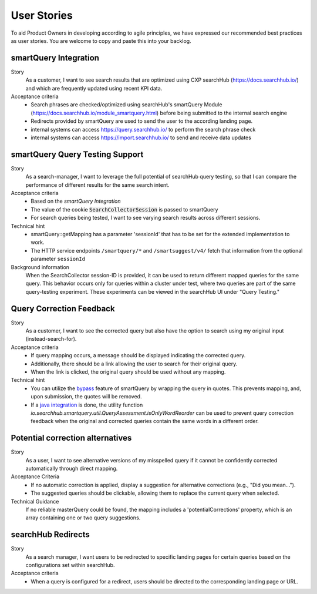 User Stories
============

To aid Product Owners in developing according to agile principles, we have expressed our recommended best practices as user stories. You are welcome to copy and paste this into your backlog.

smartQuery Integration
----------------------

Story
  As a customer, I want to see search results that are optimized using CXP searchHub (https://docs.searchhub.io/) and which are frequently updated using recent KPI data.

Acceptance criteria
  - Search phrases are checked/optimized using searchHub's smartQuery Module (https://docs.searchhub.io/module_smartquery.html) before being submitted to the internal search engine
  - Redirects provided by smartQuery are used to send the user to the according landing page.
  - internal systems can access https://query.searchhub.io/ to perform the search phrase check
  - internal systems can access https://import.searchhub.io/ to send and receive data updates


smartQuery Query Testing Support
--------------------------------

Story
  As a search-manager, I want to leverage the full potential of searchHub query testing, so that I can compare the performance of different results for the same search intent.

Acceptance criteria
  - Based on the *smartQuery Integration*
  - The value of the cookie :code:`SearchCollectorSession` is passed to smartQuery
  - For search queries being tested, I want to see varying search results across different sessions.

Technical hint
  - smartQuery::getMapping has a parameter 'sessionId' that has to be set for the extended implementation to work.
  - The HTTP service endpoints ``/smartquery/*`` and ``/smartsuggest/v4/`` fetch that information from the optional parameter ``sessionId``

Background information
  When the SearchCollector session-ID is provided, it can be used to return different mapped queries for the same query.
  This behavior occurs only for queries within a cluster under test, where two queries are part of the same query-testing experiment.
  These experiments can be viewed in the searchHub UI under "Query Testing."


Query Correction Feedback
-------------------------

Story
  As a customer, I want to see the corrected query but also have the option to search using my original input (instead-search-for).

Acceptance criteria
  - If query mapping occurs, a message should be displayed indicating the corrected query.
  - Additionally, there should be a link allowing the user to search for their original query.
  - When the link is clicked, the original query should be used without any mapping.

Technical hint
  - You can utilize the `bypass`_ feature of smartQuery by wrapping the query in quotes. This prevents mapping, and, upon submission, the quotes will be removed.
  - If a `java integration`_ is done, the utility function `io.searchhub.smartquery.util.QueryAssessment.isOnlyWordReorder` can be used to prevent query correction feedback when the original and corrected queries contain the same words in a different order.


Potential correction alternatives
---------------------------------

Story
  As a user, I want to see alternative versions of my misspelled query if it cannot be confidently corrected automatically through direct mapping.

Acceptance Criteria
  - If no automatic correction is applied, display a suggestion for alternative corrections (e.g., "Did you mean...").
  - The suggested queries should be clickable, allowing them to replace the current query when selected.

Technical Guidance
  If no reliable masterQuery could be found, the mapping includes a 'potentialCorrections' property, which is an array containing one or two query suggestions.


searchHub Redirects
-------------------

Story
  As a search manager, I want users to be redirected to specific landing pages for certain queries based on the configurations set within searchHub.

Acceptance criteria
  - When a query is configured for a redirect, users should be directed to the corresponding landing page or URL.


.. _bypass: ../glossary.html#bypassing-query
.. _java integration: setup.html
